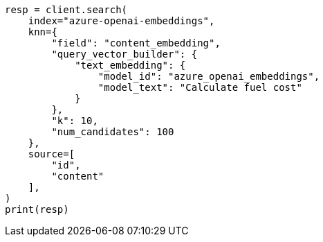 // This file is autogenerated, DO NOT EDIT
// tab-widgets/inference-api/infer-api-search.asciidoc:278

[source, python]
----
resp = client.search(
    index="azure-openai-embeddings",
    knn={
        "field": "content_embedding",
        "query_vector_builder": {
            "text_embedding": {
                "model_id": "azure_openai_embeddings",
                "model_text": "Calculate fuel cost"
            }
        },
        "k": 10,
        "num_candidates": 100
    },
    source=[
        "id",
        "content"
    ],
)
print(resp)
----
